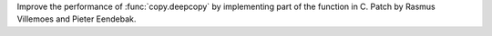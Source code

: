 Improve the performance of :func:`copy.deepcopy` by implementing part of the
function in C. Patch by Rasmus Villemoes and Pieter Eendebak.
